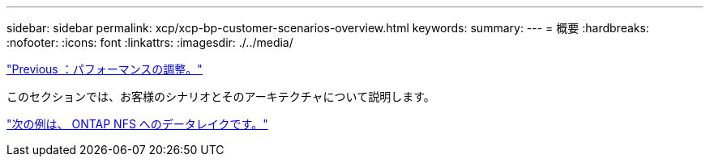 ---
sidebar: sidebar 
permalink: xcp/xcp-bp-customer-scenarios-overview.html 
keywords:  
summary:  
---
= 概要
:hardbreaks:
:nofooter: 
:icons: font
:linkattrs: 
:imagesdir: ./../media/


link:xcp-bp-performance-tuning.html["Previous ：パフォーマンスの調整。"]

このセクションでは、お客様のシナリオとそのアーキテクチャについて説明します。

link:xcp-bp-data-lake-to-ontap-nfs.html["次の例は、 ONTAP NFS へのデータレイクです。"]
